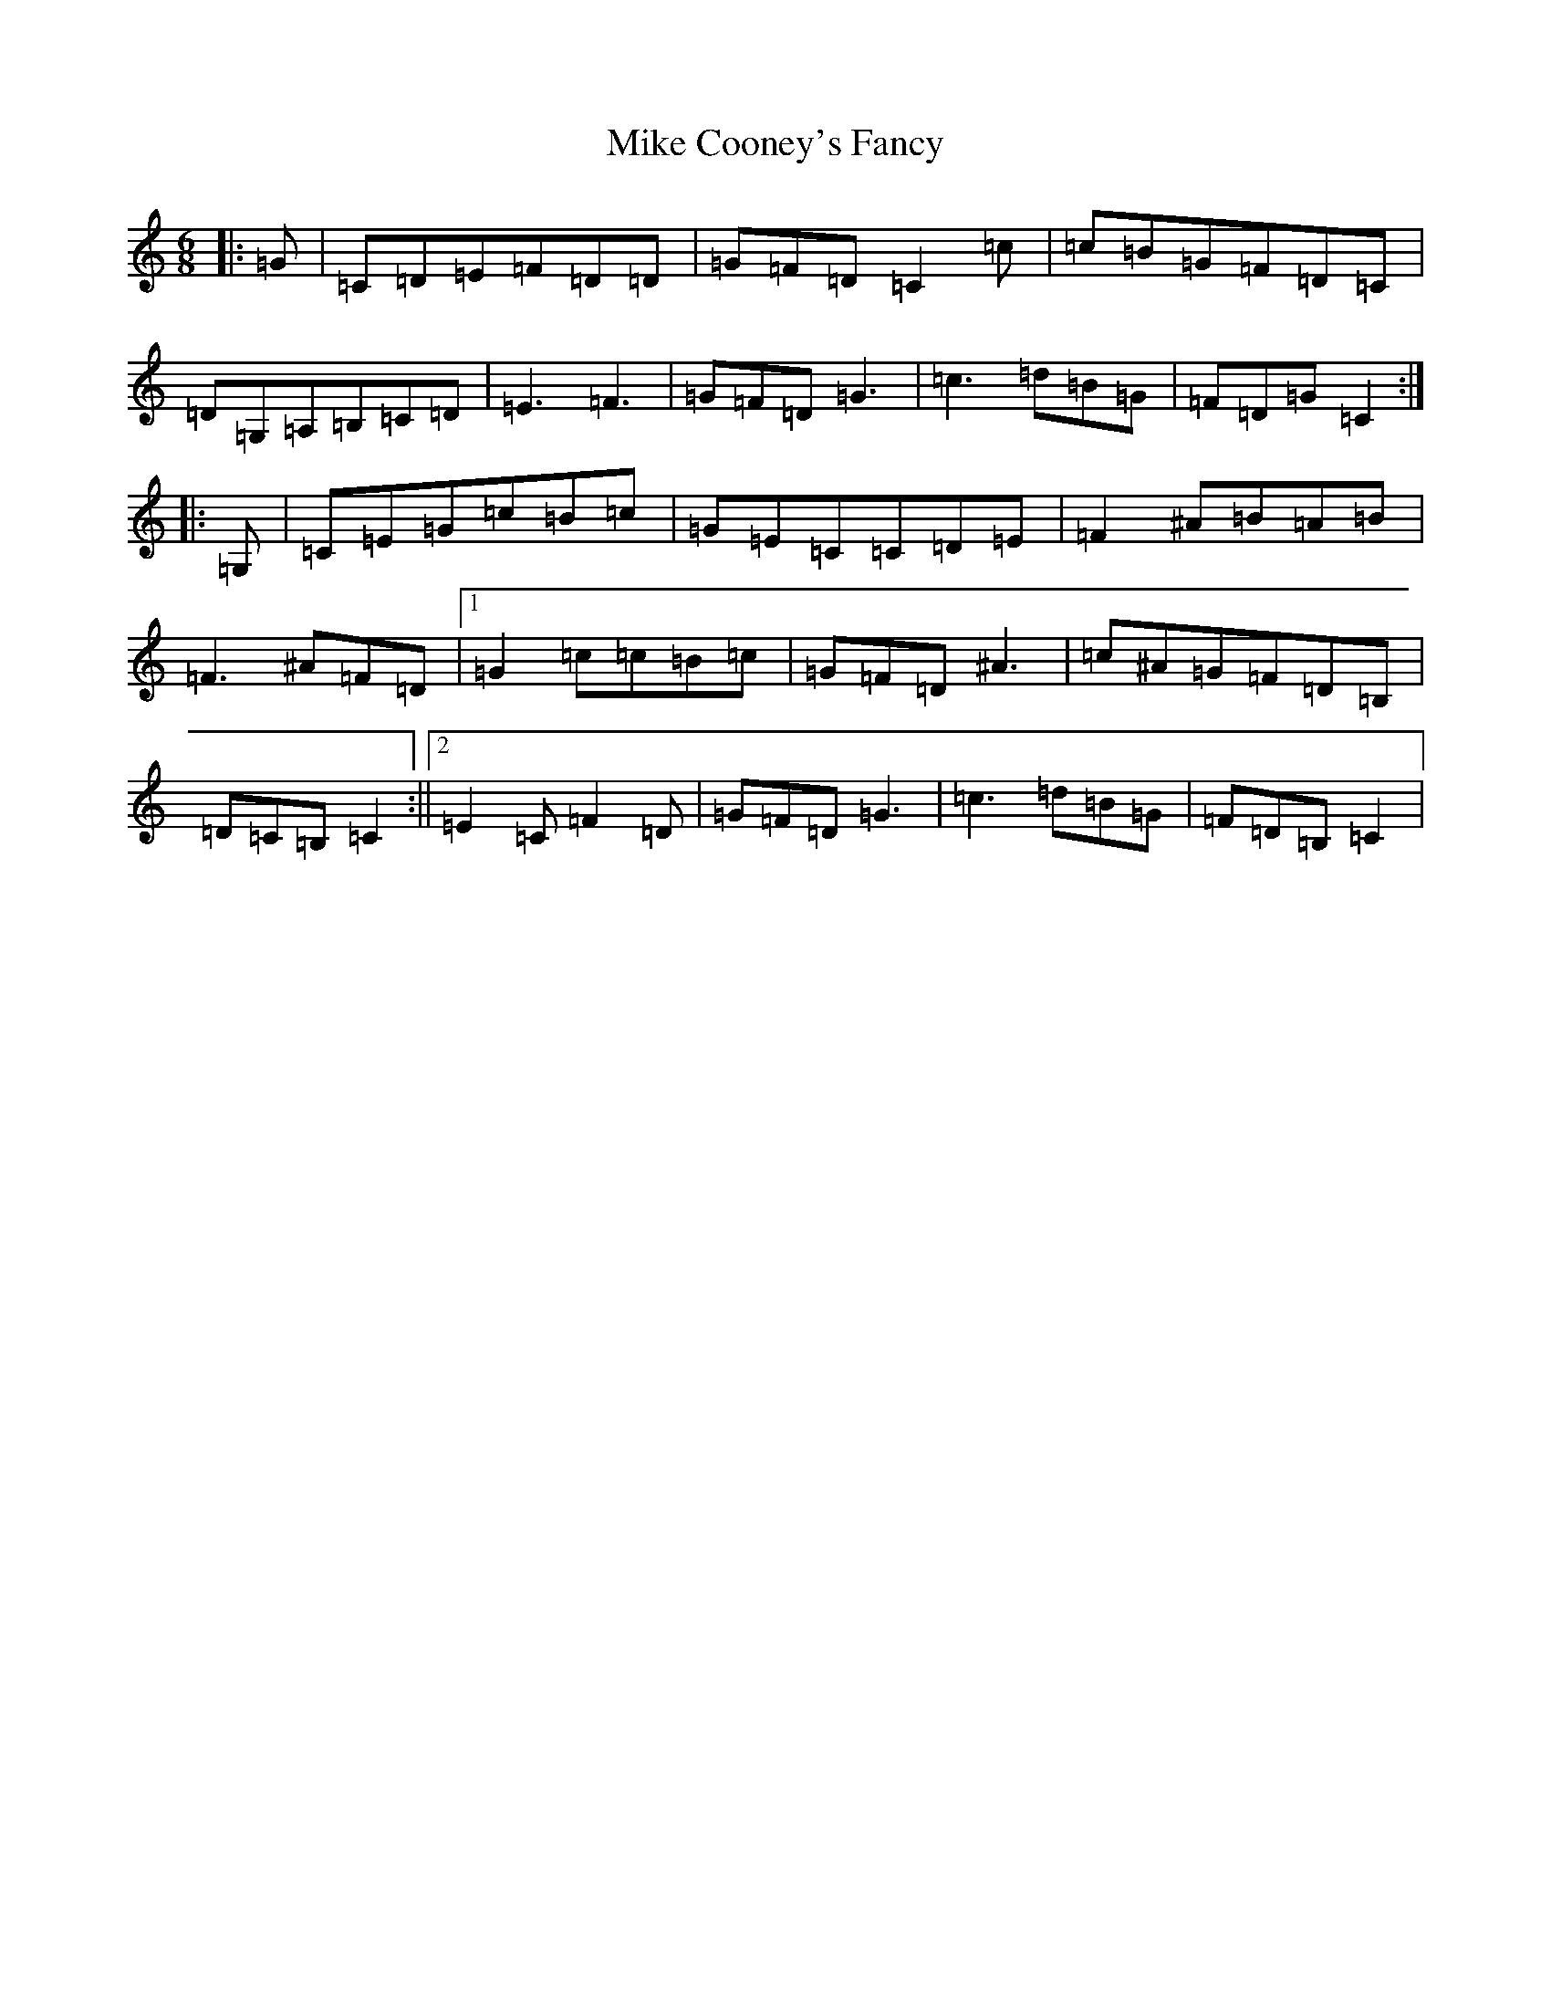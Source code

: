 X: 14136
T: Mike Cooney's Fancy
S: https://thesession.org/tunes/3481#setting3481
R: jig
M:6/8
L:1/8
K: C Major
|:=G|=C=D=E=F=D=D|=G=F=D=C2=c|=c=B=G=F=D=C|=D=G,=A,=B,=C=D|=E3=F3|=G=F=D=G3|=c3=d=B=G|=F=D=G=C2:||:=G,|=C=E=G=c=B=c|=G=E=C=C=D=E|=F2^A=B=A=B|=F3^A=F=D|1=G2=c=c=B=c|=G=F=D^A3|=c^A=G=F=D=B,|=D=C=B,=C2:||2=E2=C=F2=D|=G=F=D=G3|=c3=d=B=G|=F=D=B,=C2|